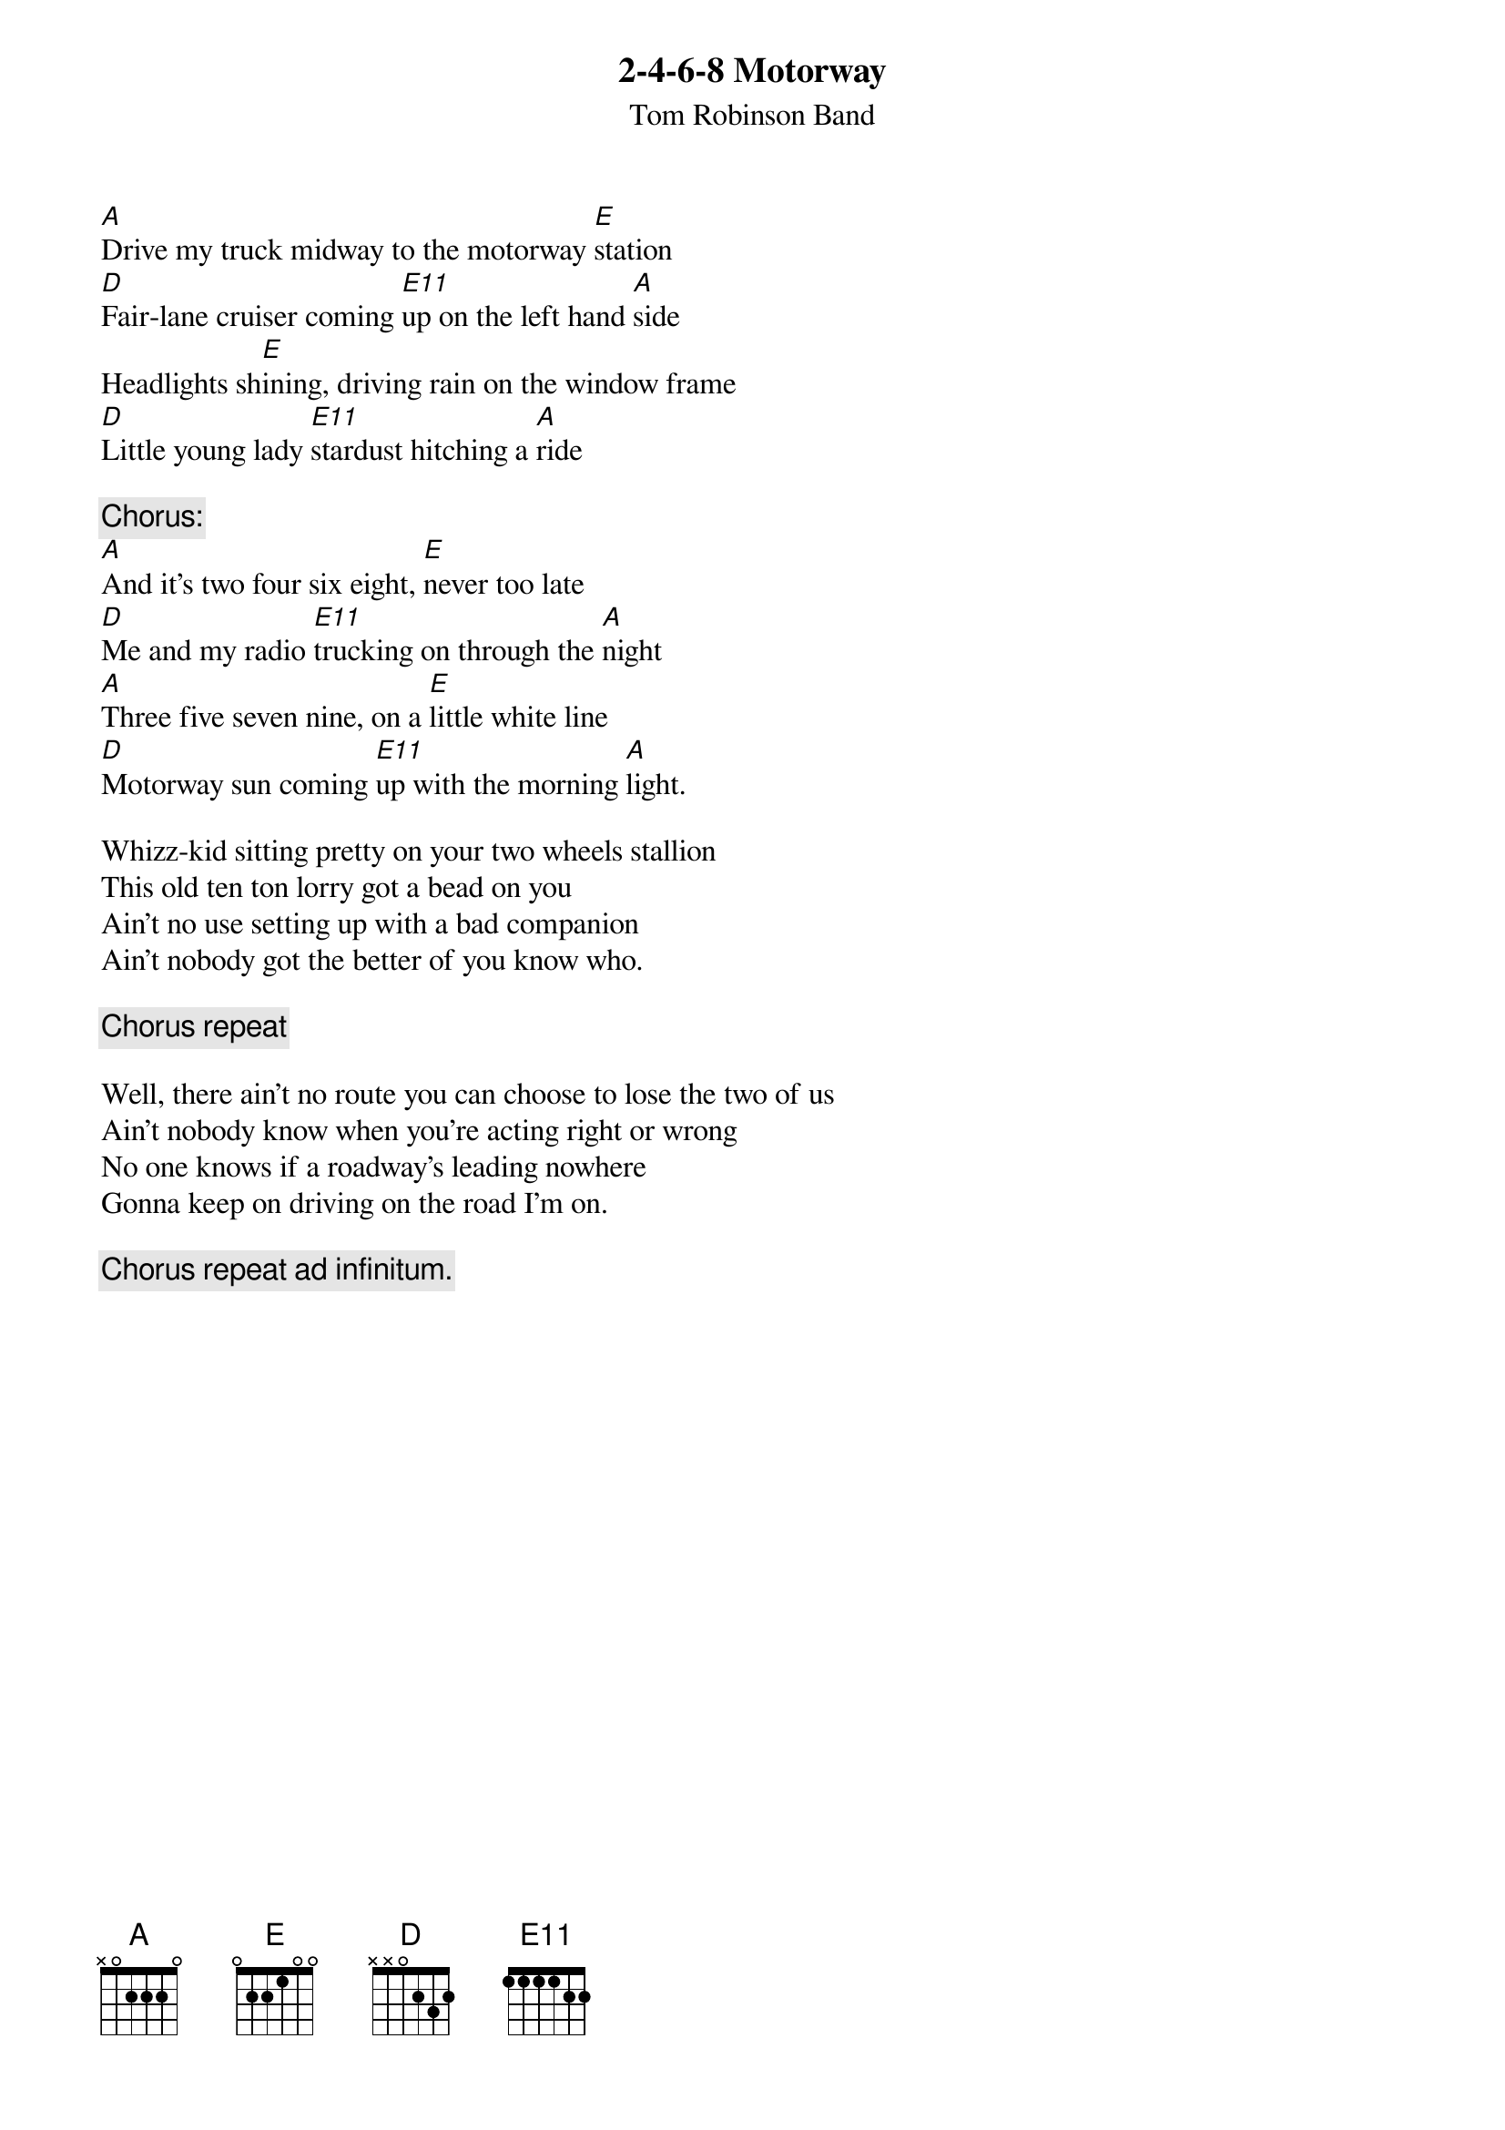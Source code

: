 # From: jim@truleigh.demon.co.uk (James Fryer)
{t:2-4-6-8 Motorway}
{st:Tom Robinson Band}

[A]Drive my truck midway to the motorway [E]station
[D]Fair-lane cruiser coming [E11]up on the left hand [A]side
Headlights sh[E]ining, driving rain on the window frame
[D]Little young lady [E11]stardust hitching a [A]ride

{c:Chorus:}
[A]And it's two four six eight, [E]never too late
[D]Me and my radio [E11]trucking on through the [A]night
[A]Three five seven nine, on a [E]little white line
[D]Motorway sun coming [E11]up with the morning [A]light.

Whizz-kid sitting pretty on your two wheels stallion
This old ten ton lorry got a bead on you
Ain't no use setting up with a bad companion
Ain't nobody got the better of you know who.

{c:Chorus repeat}

Well, there ain't no route you can choose to lose the two of us
Ain't nobody know when you're acting right or wrong
No one knows if a roadway's leading nowhere
Gonna keep on driving on the road I'm on.

{c:Chorus repeat ad infinitum.}
